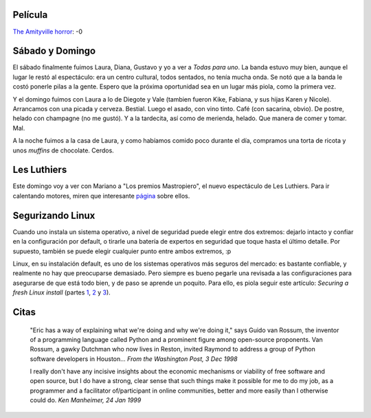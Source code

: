 .. title: Película, finde anterior y próximo, artículo y citas
.. date: 2005-09-20 10:29:43
.. tags: película, finde, Laura, Diana, Gustavo, Diego, Valeria, Kike, Les Luthiers, Mastropiero, Linux, seguridad, citas, Python

Película
--------

`The Amityville horror <http://www.imdb.com/title/tt0384806/>`_: -0


Sábado y Domingo
----------------

El sábado finalmente fuimos Laura, Diana, Gustavo y yo a ver a *Todas para uno*. La banda estuvo muy bien, aunque el lugar le restó al espectáculo: era un centro cultural, todos sentados, no tenía mucha onda. Se notó que a la banda le costó ponerle pilas a la gente. Espero que la próxima oportunidad sea en un lugar más piola, como la primera vez.

Y el domingo fuimos con Laura a lo de Diegote y Vale (tambien fueron Kike, Fabiana, y sus hijas Karen y Nicole). Arrancamos con una picada y cerveza. Bestial. Luego el asado, con vino tinto. Café (con sacarina, obvio). De postre, helado con champagne (no me gustó). Y a la tardecita, así como de merienda, helado. Que manera de comer y tomar.  Mal.

A la noche fuimos a la casa de Laura, y como habíamos comido poco durante el día, compramos una torta de ricota y unos *muffins* de chocolate. Cerdos.


Les Luthiers
------------

Este domingo voy a ver con Mariano a "Los premios Mastropiero", el nuevo espectáculo de Les Luthiers. Para ir calentando motores, miren que interesante `página <http://www.lesluthiers.org/main.php>`_ sobre ellos.


Segurizando Linux
-----------------

Cuando uno instala un sistema operativo, a nivel de seguridad puede elegir entre dos extremos: dejarlo intacto y confiar en la configuración por default, o tirarle una batería de expertos en seguridad que toque hasta el último detalle. Por supuesto, también se puede elegir cualquier punto entre ambos extremos, :p

Linux, en su instalación default, es uno de los sistemas operativos más seguros del mercado: es bastante confiable, y realmente no hay que preocuparse demasiado. Pero siempre es bueno pegarle una revisada a las configuraciones para asegurarse de que está todo bien, y de paso se aprende un poquito. Para ello, es piola seguir este artículo: *Securing a fresh Linux install* (partes `1 <http://docs.linux.com/article.pl?sid=04/04/15/1913248&tid=2>`_, `2 <http://docs.linux.com/article.pl?sid=04/04/15/1918219&tid=2>`_ y `3 <http://docs.linux.com/article.pl?sid=04/04/15/1923224&tid=2>`_).


Citas
-----

    "Eric has a way of explaining what we're doing and why we're doing it,"
    says Guido van Rossum, the inventor of a programming language called
    Python and a prominent figure among open-source proponents. Van Rossum,
    a gawky Dutchman who now lives in Reston, invited Raymond to address a
    group of Python software developers in Houston...
    *From the Washington Post, 3 Dec 1998*

    I really don't have any incisive insights about the economic mechanisms
    or viability of free software and open source, but I do have a strong,
    clear sense that such things make it possible for me to do my job, as a
    programmer and a facilitator of/participant in online communities,
    better and more easily than I otherwise could do.
    *Ken Manheimer, 24 Jan 1999*
